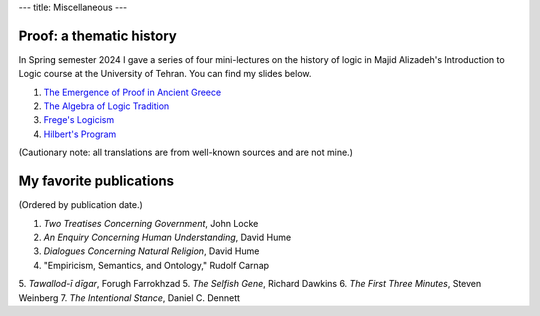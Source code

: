 ---
title: Miscellaneous
---

Proof: a thematic history
===========================
In Spring semester 2024 I gave a series of four mini-lectures on the history of logic in Majid Alizadeh's Introduction to Logic course at the University of Tehran. You can find my slides below.

1. `The Emergence of Proof in Ancient Greece </pdfs/S1.pdf>`_
2. `The Algebra of Logic Tradition </pdfs/S2.pdf>`_
3. `Frege's Logicism </pdfs/S3.pdf>`_
4. `Hilbert's Program </pdfs/S4.pdf>`_

(Cautionary note: all translations are from well-known sources and are not mine.)

My favorite publications
===========================
(Ordered by publication date.)

1. *Two Treatises Concerning Government*, John Locke
2. *An Enquiry Concerning Human Understanding*, David Hume
3. *Dialogues Concerning Natural Religion*, David Hume
4. "Empiricism, Semantics, and Ontology," Rudolf Carnap
5. *Tawallod-ī dīgar*, Forugh Farrokhzad
5. *The Selfish Gene*, Richard Dawkins
6. *The First Three Minutes*, Steven Weinberg 
7. *The Intentional Stance*, Daniel C. Dennett